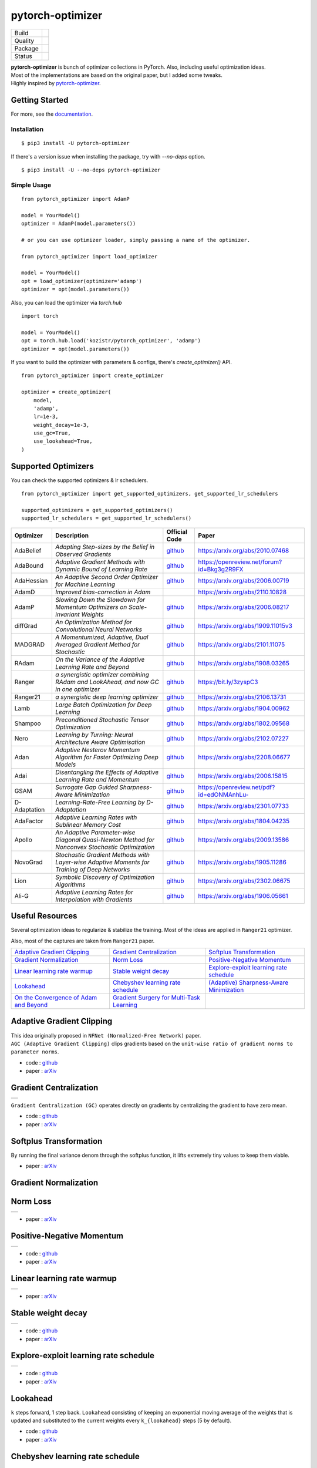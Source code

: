 =================
pytorch-optimizer
=================

+--------------+------------------------------------------+
| Build        | |workflow| |Documentation Status|        |
+--------------+------------------------------------------+
| Quality      | |codecov| |black| |ruff|                 |
+--------------+------------------------------------------+
| Package      | |PyPI version| |PyPI pyversions|         |
+--------------+------------------------------------------+
| Status       | |PyPi download| |PyPi month download|    |
+--------------+------------------------------------------+

| **pytorch-optimizer** is bunch of optimizer collections in PyTorch. Also, including useful optimization ideas.
| Most of the implementations are based on the original paper, but I added some tweaks.
| Highly inspired by `pytorch-optimizer <https://github.com/jettify/pytorch-optimizer>`__.

Getting Started
---------------

For more, see the `documentation <https://pytorch-optimizers.readthedocs.io/en/latest/>`__.

Installation
~~~~~~~~~~~~

::

    $ pip3 install -U pytorch-optimizer

If there's a version issue when installing the package, try with `--no-deps` option.

::

    $ pip3 install -U --no-deps pytorch-optimizer

Simple Usage
~~~~~~~~~~~~

::

    from pytorch_optimizer import AdamP

    model = YourModel()
    optimizer = AdamP(model.parameters())

    # or you can use optimizer loader, simply passing a name of the optimizer.

    from pytorch_optimizer import load_optimizer

    model = YourModel()
    opt = load_optimizer(optimizer='adamp')
    optimizer = opt(model.parameters())

Also, you can load the optimizer via `torch.hub`

::

    import torch

    model = YourModel()
    opt = torch.hub.load('kozistr/pytorch_optimizer', 'adamp')
    optimizer = opt(model.parameters())

If you want to build the optimizer with parameters & configs, there's `create_optimizer()` API.

::

    from pytorch_optimizer import create_optimizer

    optimizer = create_optimizer(
        model,
        'adamp',
        lr=1e-3,
        weight_decay=1e-3,
        use_gc=True,
        use_lookahead=True,
    )

Supported Optimizers
--------------------

You can check the supported optimizers & lr schedulers.

::

    from pytorch_optimizer import get_supported_optimizers, get_supported_lr_schedulers

    supported_optimizers = get_supported_optimizers()
    supported_lr_schedulers = get_supported_lr_schedulers()

+--------------+-------------------------------------------------------------------------------------------------+-----------------------------------------------------------------------------------+-----------------------------------------------------------------------------------------------+
| Optimizer    | Description                                                                                     | Official Code                                                                     | Paper                                                                                         |
+==============+=================================================================================================+===================================================================================+===============================================================================================+
| AdaBelief    | *Adapting Step-sizes by the Belief in Observed Gradients*                                       | `github <https://github.com/juntang-zhuang/Adabelief-Optimizer>`__                | `https://arxiv.org/abs/2010.07468 <https://arxiv.org/abs/2010.07468>`__                       |
+--------------+-------------------------------------------------------------------------------------------------+-----------------------------------------------------------------------------------+-----------------------------------------------------------------------------------------------+
| AdaBound     | *Adaptive Gradient Methods with Dynamic Bound of Learning Rate*                                 | `github <https://github.com/Luolc/AdaBound/blob/master/adabound/adabound.py>`__   | `https://openreview.net/forum?id=Bkg3g2R9FX <https://openreview.net/forum?id=Bkg3g2R9FX>`__   |
+--------------+-------------------------------------------------------------------------------------------------+-----------------------------------------------------------------------------------+-----------------------------------------------------------------------------------------------+
| AdaHessian   | *An Adaptive Second Order Optimizer for Machine Learning*                                       | `github <https://github.com/amirgholami/adahessian>`__                            | `https://arxiv.org/abs/2006.00719 <https://arxiv.org/abs/2006.00719>`__                       |
+--------------+-------------------------------------------------------------------------------------------------+-----------------------------------------------------------------------------------+-----------------------------------------------------------------------------------------------+
| AdamD        | *Improved bias-correction in Adam*                                                              |                                                                                   | `https://arxiv.org/abs/2110.10828 <https://arxiv.org/abs/2110.10828>`__                       |
+--------------+-------------------------------------------------------------------------------------------------+-----------------------------------------------------------------------------------+-----------------------------------------------------------------------------------------------+
| AdamP        | *Slowing Down the Slowdown for Momentum Optimizers on Scale-invariant Weights*                  | `github <https://github.com/clovaai/AdamP>`__                                     | `https://arxiv.org/abs/2006.08217 <https://arxiv.org/abs/2006.08217>`__                       |
+--------------+-------------------------------------------------------------------------------------------------+-----------------------------------------------------------------------------------+-----------------------------------------------------------------------------------------------+
| diffGrad     | *An Optimization Method for Convolutional Neural Networks*                                      | `github <https://github.com/shivram1987/diffGrad>`__                              | `https://arxiv.org/abs/1909.11015v3 <https://arxiv.org/abs/1909.11015v3>`__                   |
+--------------+-------------------------------------------------------------------------------------------------+-----------------------------------------------------------------------------------+-----------------------------------------------------------------------------------------------+
| MADGRAD      | *A Momentumized, Adaptive, Dual Averaged Gradient Method for Stochastic*                        | `github <https://github.com/facebookresearch/madgrad>`__                          | `https://arxiv.org/abs/2101.11075 <https://arxiv.org/abs/2101.11075>`__                       |
+--------------+-------------------------------------------------------------------------------------------------+-----------------------------------------------------------------------------------+-----------------------------------------------------------------------------------------------+
| RAdam        | *On the Variance of the Adaptive Learning Rate and Beyond*                                      | `github <https://github.com/LiyuanLucasLiu/RAdam>`__                              | `https://arxiv.org/abs/1908.03265 <https://arxiv.org/abs/1908.03265>`__                       |
+--------------+-------------------------------------------------------------------------------------------------+-----------------------------------------------------------------------------------+-----------------------------------------------------------------------------------------------+
| Ranger       | *a synergistic optimizer combining RAdam and LookAhead, and now GC in one optimizer*            | `github <https://github.com/lessw2020/Ranger-Deep-Learning-Optimizer>`__          | `https://bit.ly/3zyspC3 <https://bit.ly/3zyspC3>`__                                           |
+--------------+-------------------------------------------------------------------------------------------------+-----------------------------------------------------------------------------------+-----------------------------------------------------------------------------------------------+
| Ranger21     | *a synergistic deep learning optimizer*                                                         | `github <https://github.com/lessw2020/Ranger21>`__                                | `https://arxiv.org/abs/2106.13731 <https://arxiv.org/abs/2106.13731>`__                       |
+--------------+-------------------------------------------------------------------------------------------------+-----------------------------------------------------------------------------------+-----------------------------------------------------------------------------------------------+
| Lamb         | *Large Batch Optimization for Deep Learning*                                                    | `github <https://github.com/cybertronai/pytorch-lamb>`__                          | `https://arxiv.org/abs/1904.00962 <https://arxiv.org/abs/1904.00962>`__                       |
+--------------+-------------------------------------------------------------------------------------------------+-----------------------------------------------------------------------------------+-----------------------------------------------------------------------------------------------+
| Shampoo      | *Preconditioned Stochastic Tensor Optimization*                                                 | `github <https://github.com/moskomule/shampoo.pytorch>`__                         | `https://arxiv.org/abs/1802.09568 <https://arxiv.org/abs/1802.09568>`__                       |
+--------------+-------------------------------------------------------------------------------------------------+-----------------------------------------------------------------------------------+-----------------------------------------------------------------------------------------------+
| Nero         | *Learning by Turning: Neural Architecture Aware Optimisation*                                   | `github <https://github.com/jxbz/nero>`__                                         | `https://arxiv.org/abs/2102.07227 <https://arxiv.org/abs/2102.07227>`__                       |
+--------------+-------------------------------------------------------------------------------------------------+-----------------------------------------------------------------------------------+-----------------------------------------------------------------------------------------------+
| Adan         | *Adaptive Nesterov Momentum Algorithm for Faster Optimizing Deep Models*                        | `github <https://github.com/sail-sg/Adan>`__                                      | `https://arxiv.org/abs/2208.06677 <https://arxiv.org/abs/2208.06677>`__                       |
+--------------+-------------------------------------------------------------------------------------------------+-----------------------------------------------------------------------------------+-----------------------------------------------------------------------------------------------+
| Adai         | *Disentangling the Effects of Adaptive Learning Rate and Momentum*                              | `github <https://github.com/zeke-xie/adaptive-inertia-adai>`__                    | `https://arxiv.org/abs/2006.15815 <https://arxiv.org/abs/2006.15815>`__                       |
+--------------+-------------------------------------------------------------------------------------------------+-----------------------------------------------------------------------------------+-----------------------------------------------------------------------------------------------+
| GSAM         | *Surrogate Gap Guided Sharpness-Aware Minimization*                                             | `github <https://github.com/juntang-zhuang/GSAM>`__                               | `https://openreview.net/pdf?id=edONMAnhLu- <https://openreview.net/pdf?id=edONMAnhLu->`__     |
+--------------+-------------------------------------------------------------------------------------------------+-----------------------------------------------------------------------------------+-----------------------------------------------------------------------------------------------+
| D-Adaptation | *Learning-Rate-Free Learning by D-Adaptation*                                                   | `github <https://github.com/facebookresearch/dadaptation>`__                      | `https://arxiv.org/abs/2301.07733 <https://arxiv.org/abs/2301.07733>`__                       |
+--------------+-------------------------------------------------------------------------------------------------+-----------------------------------------------------------------------------------+-----------------------------------------------------------------------------------------------+
| AdaFactor    | *Adaptive Learning Rates with Sublinear Memory Cost*                                            | `github <https://github.com/DeadAt0m/adafactor-pytorch>`__                        | `https://arxiv.org/abs/1804.04235 <https://arxiv.org/abs/1804.04235>`__                       |
+--------------+-------------------------------------------------------------------------------------------------+-----------------------------------------------------------------------------------+-----------------------------------------------------------------------------------------------+
| Apollo       | *An Adaptive Parameter-wise Diagonal Quasi-Newton Method for Nonconvex Stochastic Optimization* | `github <https://github.com/XuezheMax/apollo>`__                                  | `https://arxiv.org/abs/2009.13586 <https://arxiv.org/abs/2009.13586>`__                       |
+--------------+-------------------------------------------------------------------------------------------------+-----------------------------------------------------------------------------------+-----------------------------------------------------------------------------------------------+
| NovoGrad     | *Stochastic Gradient Methods with Layer-wise Adaptive Moments for Training of Deep Networks*    | `github <https://github.com/lonePatient/NovoGrad-pytorch>`__                      | `https://arxiv.org/abs/1905.11286 <https://arxiv.org/abs/1905.11286>`__                       |
+--------------+-------------------------------------------------------------------------------------------------+-----------------------------------------------------------------------------------+-----------------------------------------------------------------------------------------------+
| Lion         | *Symbolic Discovery of Optimization Algorithms*                                                 | `github <https://github.com/google/automl/tree/master/lion>`__                    | `https://arxiv.org/abs/2302.06675 <https://arxiv.org/abs/2302.06675>`__                       |
+--------------+-------------------------------------------------------------------------------------------------+-----------------------------------------------------------------------------------+-----------------------------------------------------------------------------------------------+
| Ali-G        | *Adaptive Learning Rates for Interpolation with Gradients*                                      | `github <https://github.com/oval-group/ali-g>`__                                  | `https://arxiv.org/abs/1906.05661 <https://arxiv.org/abs/1906.05661>`__                       |
+--------------+-------------------------------------------------------------------------------------------------+-----------------------------------------------------------------------------------+-----------------------------------------------------------------------------------------------+

Useful Resources
----------------

Several optimization ideas to regularize & stabilize the training. Most
of the ideas are applied in ``Ranger21`` optimizer.

Also, most of the captures are taken from ``Ranger21`` paper.

+------------------------------------------+---------------------------------------------+--------------------------------------------+
| `Adaptive Gradient Clipping`_            | `Gradient Centralization`_                  | `Softplus Transformation`_                 |
+------------------------------------------+---------------------------------------------+--------------------------------------------+
| `Gradient Normalization`_                | `Norm Loss`_                                | `Positive-Negative Momentum`_              |
+------------------------------------------+---------------------------------------------+--------------------------------------------+
| `Linear learning rate warmup`_           | `Stable weight decay`_                      | `Explore-exploit learning rate schedule`_  |
+------------------------------------------+---------------------------------------------+--------------------------------------------+
| `Lookahead`_                             | `Chebyshev learning rate schedule`_         | `(Adaptive) Sharpness-Aware Minimization`_ |
+------------------------------------------+---------------------------------------------+--------------------------------------------+
| `On the Convergence of Adam and Beyond`_ | `Gradient Surgery for Multi-Task Learning`_ |                                            |
+------------------------------------------+---------------------------------------------+--------------------------------------------+

Adaptive Gradient Clipping
--------------------------

| This idea originally proposed in ``NFNet (Normalized-Free Network)`` paper.
| ``AGC (Adaptive Gradient Clipping)`` clips gradients based on the ``unit-wise ratio of gradient norms to parameter norms``.

-  code : `github <https://github.com/deepmind/deepmind-research/tree/master/nfnets>`__
-  paper : `arXiv <https://arxiv.org/abs/2102.06171>`__

Gradient Centralization
-----------------------

+-----------------------------------------------------------------------------------------------------------------+
| .. image:: https://raw.githubusercontent.com/kozistr/pytorch_optimizer/main/assets/gradient_centralization.png  |
+-----------------------------------------------------------------------------------------------------------------+

``Gradient Centralization (GC)`` operates directly on gradients by centralizing the gradient to have zero mean.

-  code : `github <https://github.com/Yonghongwei/Gradient-Centralization>`__
-  paper : `arXiv <https://arxiv.org/abs/2004.01461>`__

Softplus Transformation
-----------------------

By running the final variance denom through the softplus function, it lifts extremely tiny values to keep them viable.

-  paper : `arXiv <https://arxiv.org/abs/1908.00700>`__

Gradient Normalization
----------------------

Norm Loss
---------

+---------------------------------------------------------------------------------------------------+
| .. image:: https://raw.githubusercontent.com/kozistr/pytorch_optimizer/main/assets/norm_loss.png  |
+---------------------------------------------------------------------------------------------------+

-  paper : `arXiv <https://arxiv.org/abs/2103.06583>`__

Positive-Negative Momentum
--------------------------

+--------------------------------------------------------------------------------------------------------------------+
| .. image:: https://raw.githubusercontent.com/kozistr/pytorch_optimizer/main/assets/positive_negative_momentum.png  |
+--------------------------------------------------------------------------------------------------------------------+

-  code : `github <https://github.com/zeke-xie/Positive-Negative-Momentum>`__
-  paper : `arXiv <https://arxiv.org/abs/2103.17182>`__

Linear learning rate warmup
---------------------------

+----------------------------------------------------------------------------------------------------------+
| .. image:: https://raw.githubusercontent.com/kozistr/pytorch_optimizer/main/assets/linear_lr_warmup.png  |
+----------------------------------------------------------------------------------------------------------+

-  paper : `arXiv <https://arxiv.org/abs/1910.04209>`__

Stable weight decay
-------------------

+-------------------------------------------------------------------------------------------------------------+
| .. image:: https://raw.githubusercontent.com/kozistr/pytorch_optimizer/main/assets/stable_weight_decay.png  |
+-------------------------------------------------------------------------------------------------------------+

-  code : `github <https://github.com/zeke-xie/stable-weight-decay-regularization>`__
-  paper : `arXiv <https://arxiv.org/abs/2011.11152>`__

Explore-exploit learning rate schedule
--------------------------------------

+---------------------------------------------------------------------------------------------------------------------+
| .. image:: https://raw.githubusercontent.com/kozistr/pytorch_optimizer/main/assets/explore_exploit_lr_schedule.png  |
+---------------------------------------------------------------------------------------------------------------------+

-  code : `github <https://github.com/nikhil-iyer-97/wide-minima-density-hypothesis>`__
-  paper : `arXiv <https://arxiv.org/abs/2003.03977>`__

Lookahead
---------

| ``k`` steps forward, 1 step back. ``Lookahead`` consisting of keeping an exponential moving average of the weights that is
| updated and substituted to the current weights every ``k_{lookahead}`` steps (5 by default).

-  code : `github <https://github.com/alphadl/lookahead.pytorch>`__
-  paper : `arXiv <https://arxiv.org/abs/1907.08610v2>`__

Chebyshev learning rate schedule
--------------------------------

Acceleration via Fractal Learning Rate Schedules

-  paper : `arXiv <https://arxiv.org/abs/2103.01338v1>`__

(Adaptive) Sharpness-Aware Minimization
---------------------------------------

| Sharpness-Aware Minimization (SAM) simultaneously minimizes loss value and loss sharpness.
| In particular, it seeks parameters that lie in neighborhoods having uniformly low loss.

-  SAM paper : `paper <https://arxiv.org/abs/2010.01412>`__
-  ASAM paper : `paper <https://arxiv.org/abs/2102.11600>`__
-  A/SAM code : `github <https://github.com/davda54/sam>`__

On the Convergence of Adam and Beyond
-------------------------------------

- paper : `paper <https://openreview.net/forum?id=ryQu7f-RZ>`__

Gradient Surgery for Multi-Task Learning
----------------------------------------

- paper : `paper <https://arxiv.org/abs/2001.06782>`__

Citations
---------

`AdamP <https://github.com/clovaai/AdamP#how-to-cite>`__

`Adaptive Gradient Clipping <https://ui.adsabs.harvard.edu/abs/2021arXiv210206171B/exportcitation>`__

`Chebyshev LR Schedules <https://ui.adsabs.harvard.edu/abs/2021arXiv210301338A/exportcitation>`__

`Gradient Centralization <https://github.com/Yonghongwei/Gradient-Centralization#citation>`__

`Lookahead <https://ui.adsabs.harvard.edu/abs/2019arXiv190708610Z/exportcitation>`__

`RAdam <https://github.com/LiyuanLucasLiu/RAdam#citation>`__

`Norm Loss <https://ui.adsabs.harvard.edu/abs/2021arXiv210306583G/exportcitation>`__

`Positive-Negative Momentum <https://github.com/zeke-xie/Positive-Negative-Momentum#citing>`__

`Explore-Exploit Learning Rate Schedule <https://ui.adsabs.harvard.edu/abs/2020arXiv200303977I/exportcitation>`__

`On the adequacy of untuned warmup for adaptive optimization <https://ui.adsabs.harvard.edu/abs/2019arXiv191004209M/exportcitation>`__

`Stable weight decay regularization <https://github.com/zeke-xie/stable-weight-decay-regularization#citing>`__

`Softplus transformation <https://ui.adsabs.harvard.edu/abs/2019arXiv190800700T/exportcitation>`__

`MADGRAD <https://github.com/facebookresearch/madgrad#tech-report>`__

`AdaHessian <https://github.com/amirgholami/adahessian#citation>`__

`AdaBound <https://github.com/Luolc/AdaBound#citing>`__

`Adabelief <https://ui.adsabs.harvard.edu/abs/2020arXiv201007468Z/exportcitation>`__

`Sharpness-aware minimization <https://ui.adsabs.harvard.edu/abs/2020arXiv201001412F/exportcitation>`__

`Adaptive Sharpness-aware minimization <https://ui.adsabs.harvard.edu/abs/2021arXiv210211600K/exportcitation>`__

`diffGrad <https://ui.adsabs.harvard.edu/abs/2019arXiv190911015D/exportcitation>`__

`On the Convergence of Adam and Beyond <https://ui.adsabs.harvard.edu/abs/2019arXiv190409237R/exportcitation>`__

`Gradient surgery for multi-task learning <https://ui.adsabs.harvard.edu/abs/2020arXiv200106782Y/exportcitation>`__

`AdamD <https://ui.adsabs.harvard.edu/abs/2021arXiv211010828S/exportcitation>`__

`Shampoo <https://ui.adsabs.harvard.edu/abs/2018arXiv180209568G/exportcitation>`__

`Nero <https://ui.adsabs.harvard.edu/abs/2021arXiv210207227L/exportcitation>`__

`Adan <https://ui.adsabs.harvard.edu/abs/2022arXiv220806677X/exportcitation>`__

`Adai <https://github.com/zeke-xie/adaptive-inertia-adai#citing>`__

`GSAM <https://github.com/juntang-zhuang/GSAM#citation>`__

`D-Adaptation <https://ui.adsabs.harvard.edu/abs/2023arXiv230107733D/exportcitation>`__

`AdaFactor <https://ui.adsabs.harvard.edu/abs/2018arXiv180404235S/exportcitation>`__

`Apollo <https://ui.adsabs.harvard.edu/abs/2020arXiv200913586M/exportcitation>`__

`NovoGrad <https://ui.adsabs.harvard.edu/abs/2019arXiv190511286G/exportcitation>`__

`Lion <https://github.com/google/automl/tree/master/lion#citation>`__

`Ali-G <https://github.com/oval-group/ali-g#adaptive-learning-rates-for-interpolation-with-gradients>`__

Citation
--------

Please cite original authors of optimization algorithms. If you use this software, please cite it as below.
Or you can get from "cite this repository" button.

::

    @software{Kim_pytorch_optimizer_Bunch_of_2022,
        author = {Kim, Hyeongchan},
        month = {1},
        title = {{pytorch_optimizer: optimizer & lr scheduler implementations in PyTorch}},
        version = {1.0.0},
        year = {2022}
    }

Author
------

Hyeongchan Kim / `@kozistr <http://kozistr.tech/about>`__

.. |workflow| image:: https://github.com/kozistr/pytorch_optimizer/actions/workflows/ci.yml/badge.svg?branch=main
.. |Documentation Status| image:: https://readthedocs.org/projects/pytorch-optimizers/badge/?version=latest
   :target: https://pytorch-optimizers.readthedocs.io/en/latest/?badge=latest
.. |PyPI version| image:: https://badge.fury.io/py/pytorch-optimizer.svg
   :target: https://badge.fury.io/py/pytorch-optimizer
.. |PyPi download| image:: https://pepy.tech/badge/pytorch-optimizer
   :target: https://pepy.tech/project/pytorch-optimizer
.. |PyPi month download| image:: https://pepy.tech/badge/pytorch-optimizer/month
   :target: https://pepy.tech/project/pytorch-optimizer
.. |PyPI pyversions| image:: https://img.shields.io/pypi/pyversions/pytorch-optimizer.svg
   :target: https://pypi.python.org/pypi/pytorch-optimizer/
.. |black| image:: https://img.shields.io/badge/code%20style-black-000000.svg
.. |ruff| image:: https://img.shields.io/endpoint?url=https://raw.githubusercontent.com/charliermarsh/ruff/main/assets/badge/v1.json
.. |codecov| image:: https://codecov.io/gh/kozistr/pytorch_optimizer/branch/main/graph/badge.svg?token=L4K00EA0VD
   :target: https://codecov.io/gh/kozistr/pytorch_optimizer
